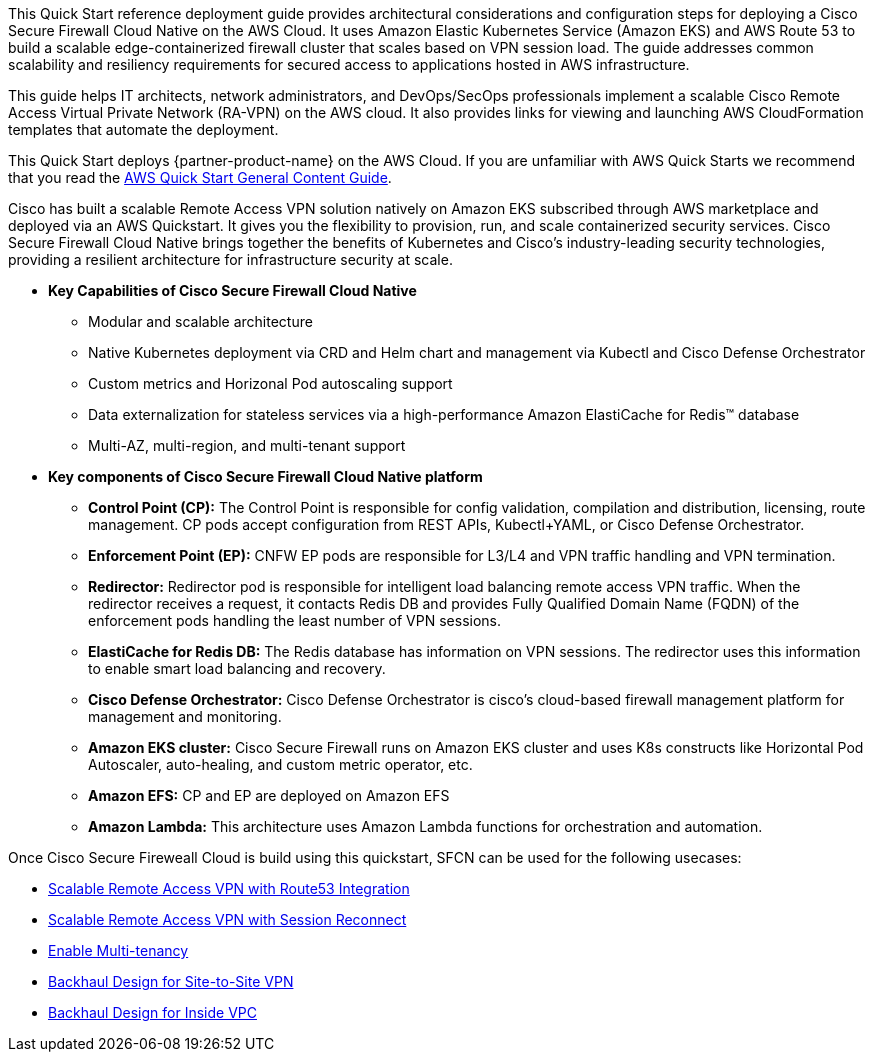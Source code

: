 This Quick Start reference deployment guide provides architectural considerations and configuration steps for deploying a Cisco Secure Firewall Cloud Native on the AWS Cloud. It uses Amazon Elastic Kubernetes Service (Amazon EKS) and AWS Route 53 to build a scalable edge-containerized firewall cluster that scales based on VPN session load. The guide addresses common scalability and resiliency requirements for secured access to applications hosted in AWS infrastructure. 

This guide helps IT architects, network administrators, and DevOps/SecOps professionals implement a scalable Cisco Remote Access Virtual Private Network (RA-VPN) on the AWS cloud. It also provides links for viewing and launching AWS CloudFormation templates that automate the deployment.

This Quick Start deploys {partner-product-name} on the AWS Cloud. If you are unfamiliar with AWS Quick Starts we recommend that you read the https://aws-ia.github.io/content/qs_info.html[AWS Quick Start General Content Guide].

// This deployment guide covers the steps necessary to deploy the Quick Start. For more advanced information on the product, troubleshooting, or additional functionality, see the https://{quickstart-github-org}.github.io/{quickstart-project-name}/operational/index.html[Operational guide].

// For information on using this Quick Start for migrations, see the https://{quickstart-github-org}.github.io/{quickstart-project-name}/migration/index.html[Migration guide].

Cisco has built a scalable Remote Access VPN solution natively on Amazon EKS subscribed through AWS marketplace and deployed via an AWS Quickstart. It gives you the flexibility to provision, run, and scale containerized security services. Cisco Secure Firewall Cloud Native brings together the benefits of Kubernetes and Cisco’s industry-leading security technologies, providing a resilient architecture for infrastructure security at scale.

** *Key Capabilities of Cisco Secure Firewall Cloud Native*

* Modular and scalable architecture
* Native Kubernetes deployment via CRD and Helm chart and management via Kubectl and Cisco Defense Orchestrator
* Custom metrics and Horizonal Pod autoscaling support
* Data externalization for stateless services via a high-performance Amazon ElastiCache for Redis™ database
* Multi-AZ, multi-region, and multi-tenant support 

** *Key components of Cisco Secure Firewall Cloud Native platform*

* *Control Point (CP):* The Control Point is responsible for config validation, compilation and distribution, licensing, route management. CP pods accept configuration from REST APIs, Kubectl+YAML, or Cisco Defense Orchestrator.
* *Enforcement Point (EP):* CNFW EP pods are responsible for L3/L4 and VPN traffic handling and VPN termination.
* *Redirector:* Redirector pod is responsible for intelligent load balancing remote access VPN traffic. When the redirector receives a request, it contacts Redis DB and provides Fully Qualified Domain Name (FQDN) of the enforcement pods handling the least number of VPN sessions.
* *ElastiCache for Redis DB:* The Redis database has information on VPN sessions. The redirector uses this information to enable smart load balancing and recovery.
* *Cisco Defense Orchestrator:* Cisco Defense Orchestrator is cisco’s cloud-based firewall management platform for management and monitoring.
* *Amazon EKS cluster:* Cisco Secure Firewall runs on Amazon EKS cluster and uses K8s constructs like Horizontal Pod Autoscaler, auto-healing, and custom metric operator, etc. 
* *Amazon EFS:* CP and EP are deployed on Amazon EFS
* *Amazon Lambda:* This architecture uses Amazon Lambda functions for orchestration and automation.

Once Cisco Secure Fireweall Cloud is build using this quickstart, SFCN can be used for the following usecases: 

* https://www.cisco.com/c/en/us/td/docs/security/secure-firewall/cloud-native/getting-started/secure-firewall-cloud-native-gsg/sfcn-vpn-route53.html[Scalable Remote Access VPN with Route53 Integration^]
* https://www.cisco.com/c/en/us/td/docs/security/secure-firewall/cloud-native/getting-started/secure-firewall-cloud-native-gsg/m_ra-vpn-with-session-reconnect.html[Scalable Remote Access VPN with Session Reconnect^]
* https://www.cisco.com/c/en/us/td/docs/security/secure-firewall/cloud-native/getting-started/secure-firewall-cloud-native-gsg/sfcn-advanced.html#Cisco_Concept.dita_c425d95d-3609-45c5-9f43-1cddc1c32db9[Enable Multi-tenancy^]
* https://www.cisco.com/c/en/us/td/docs/security/secure-firewall/cloud-native/getting-started/secure-firewall-cloud-native-gsg/sfcn-vpn-l2l.html[Backhaul Design for Site-to-Site VPN^]
* https://www.cisco.com/c/en/us/td/docs/security/secure-firewall/cloud-native/getting-started/secure-firewall-cloud-native-gsg/sfcn-vpn-inside-vpc.html[Backhaul Design for Inside VPC^]
